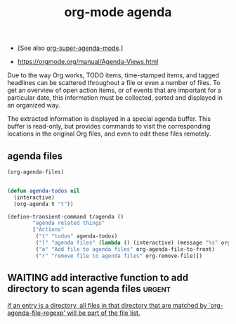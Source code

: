 :PROPERTIES:
:ID:       70414820-F3B0-429D-84DB-22920D8D7E8F
:END:
#+title: org-mode agenda

- [See also [[id:9676C7B3-2F34-4CE8-87B5-1CDB656D7718][org-super-agenda-mode]].]

- https://orgmode.org/manual/Agenda-Views.html

Due to the way Org works, TODO items, time-stamped items, and tagged headlines can be scattered throughout a file or even a number of files. To get an overview of open action items, or of events that are important for a particular date, this information must be collected, sorted and displayed in an organized way.

The extracted information is displayed in a special agenda buffer. This buffer is read-only, but provides commands to visit the corresponding locations in the original Org files, and even to edit these files remotely.


** agenda files

 #+BEGIN_SRC emacs-lisp
 (org-agenda-files)
 #+END_SRC

 #+RESULTS:

  #+BEGIN_SRC emacs-lisp :results silent

  (defun agenda-todos nil
    (interactive)
    (org-agenda t "t"))

  (define-transient-command t/agenda ()
          "agenda related things"
          ["Actions"
           ("t" "todos" agenda-todos)
           ("l" "agenda files" (lambda () (interactive) (message "%s" org-agenda-files)))
           ("a" "Add file to agenda files" org-agenda-file-to-front)
           ("r" "remove file to agenda files" org-remove-file)])
  #+END_SRC

** WAITING add interactive function to add directory to scan agenda files :urgent:

[[/Users/tangrammer/.emacs.d/straight/repos/org/lisp/org.el::3136][If an entry is a directory, all files in that directory that are matched
by `org-agenda-file-regexp' will be part of the file list.]]
